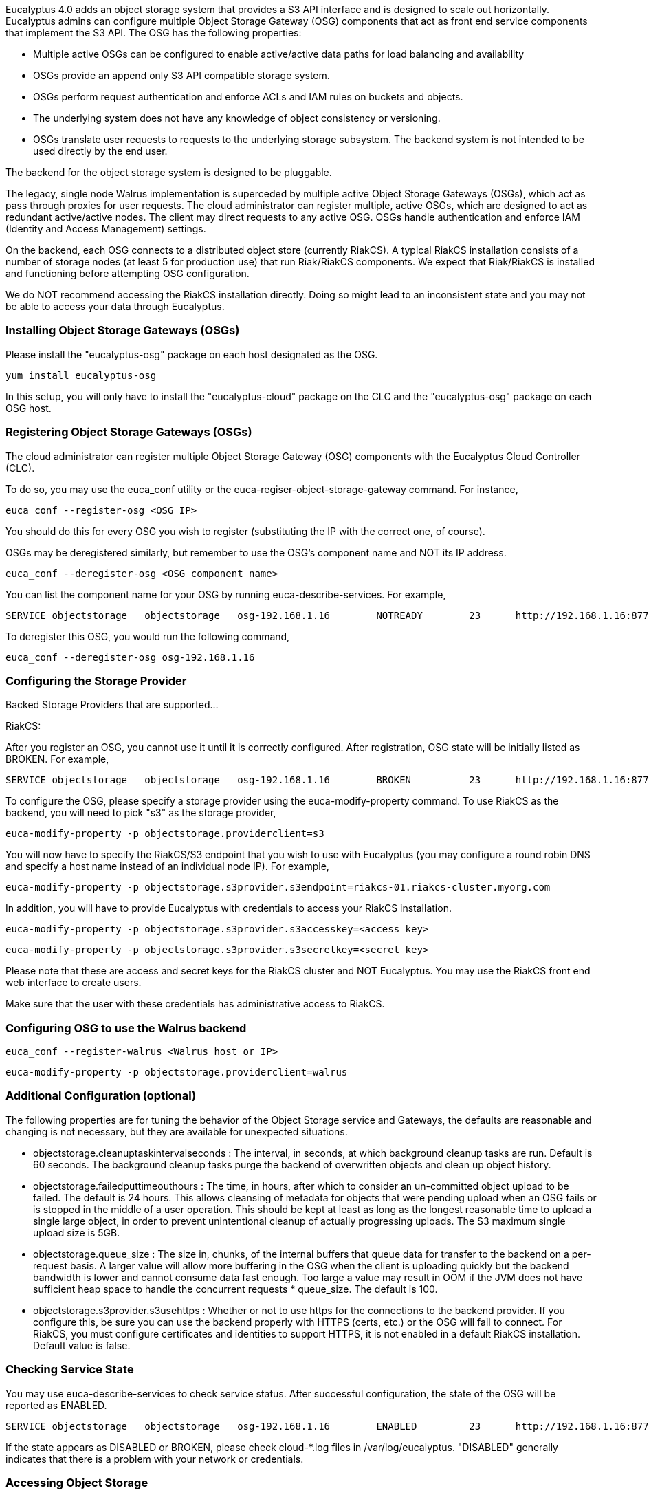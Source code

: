 Eucalyptus 4.0 adds an object storage system that provides a S3 API interface and is designed to scale out horizontally. Eucalyptus admins can configure multiple Object Storage Gateway (OSG) components that act as front end service components that implement the S3 API. The OSG has the following properties:

* Multiple active OSGs can be configured to enable active/active data paths for load balancing and availability
* OSGs provide an append only S3 API compatible storage system.
* OSGs perform request authentication and enforce ACLs and IAM rules on buckets and objects.
* The underlying system does not have any knowledge of object consistency or versioning.
* OSGs translate user requests to requests to the underlying storage subsystem. The backend system is not intended to be used directly by the end user.

The backend for the object storage system is designed to be pluggable.

The legacy, single node Walrus implementation is superceded by multiple active Object Storage Gateways (OSGs), which act as pass through proxies for user requests. The cloud administrator can register multiple, active OSGs, which are designed to act as redundant active/active nodes. The client may direct requests to any active OSG. OSGs handle authentication and enforce IAM (Identity and Access Management) settings.

On the backend, each OSG connects to a distributed object store (currently RiakCS). A typical RiakCS installation consists of a number of storage nodes (at least 5 for production use) that run Riak/RiakCS components. We expect that Riak/RiakCS is installed and functioning before attempting OSG configuration.

We do NOT recommend accessing the RiakCS installation directly. Doing so might lead to an inconsistent state and you may not be able to access your data through Eucalyptus.

### Installing Object Storage Gateways (OSGs) ###

Please install the "eucalyptus-osg" package on each host designated as the OSG.

    yum install eucalyptus-osg

In this setup, you will only have to install the "eucalyptus-cloud" package on the CLC and the "eucalyptus-osg" package on each OSG host.

### Registering Object Storage Gateways (OSGs)

The cloud administrator can register multiple Object Storage Gateway (OSG) components with the Eucalyptus Cloud Controller (CLC). 

To do so, you may use the euca_conf utility or the euca-regiser-object-storage-gateway command. For instance,

    euca_conf --register-osg <OSG IP>

You should do this for every OSG you wish to register (substituting the IP with the correct one, of course).

OSGs may be deregistered similarly, but remember to use the OSG's component name and NOT its IP address. 

    euca_conf --deregister-osg <OSG component name>

You can list the component name for your OSG by running euca-describe-services. For example,

    SERVICE	objectstorage  	objectstorage  	osg-192.168.1.16	NOTREADY  	23  	http://192.168.1.16:8773/services/objectstorage	arn:euca:bootstrap:objectstorage:objectstorage:osg-192.168.1.16/

To deregister this OSG, you would run the following command,

    euca_conf --deregister-osg osg-192.168.1.16

### Configuring the Storage Provider

Backed Storage Providers that are supported...

RiakCS:

After you register an OSG, you cannot use it until it is correctly configured. After registration, OSG state will be initially listed as BROKEN. For example,

    SERVICE	objectstorage  	objectstorage  	osg-192.168.1.16	BROKEN    	23  	http://192.168.1.16:8773/services/objectstorage	arn:euca:bootstrap:objectstorage:objectstorage:osg-192.168.1.16/

To configure the OSG, please specify a storage provider using the euca-modify-property command. To use RiakCS as the backend, you will need to pick "s3" as the storage provider,

    euca-modify-property -p objectstorage.providerclient=s3

You will now have to specify the RiakCS/S3 endpoint that you wish to use with Eucalyptus (you may configure a round robin DNS and specify a host name instead of an individual node IP). For example,

    euca-modify-property -p objectstorage.s3provider.s3endpoint=riakcs-01.riakcs-cluster.myorg.com

In addition, you will have to provide Eucalyptus with credentials to access your RiakCS installation.

    euca-modify-property -p objectstorage.s3provider.s3accesskey=<access key>

    euca-modify-property -p objectstorage.s3provider.s3secretkey=<secret key>

Please note that these are access and secret keys for the RiakCS cluster and NOT Eucalyptus. You may use the RiakCS front end web interface to create users.

Make sure that the user with these credentials has administrative access to RiakCS.

### Configuring OSG to use the Walrus backend

    euca_conf --register-walrus <Walrus host or IP>

    euca-modify-property -p objectstorage.providerclient=walrus

### Additional Configuration (optional)

The following properties are for tuning the behavior of the Object Storage service and Gateways, the defaults are reasonable and changing is not necessary, but they are available for unexpected situations.

* objectstorage.cleanuptaskintervalseconds : The interval, in seconds, at which background cleanup tasks are run. Default is 60 seconds. The background cleanup tasks purge the backend of overwritten objects and clean up object history.

* objectstorage.failedputtimeouthours : The time, in hours, after which to consider an un-committed object upload to be failed. The default is 24 hours. This allows cleansing of metadata for objects that were pending upload when an OSG fails or is stopped in the middle of a user operation. This should be kept at least as long as the longest reasonable time to upload a single large object, in order to prevent unintentional cleanup of actually progressing uploads. The S3 maximum single upload size is 5GB.

* objectstorage.queue_size : The size in, chunks, of the internal buffers that queue data for transfer to the backend on a per-request basis. A larger value will allow more buffering in the OSG when the client is uploading quickly but the backend bandwidth is lower and cannot consume data fast enough. Too large a value may result in OOM if the JVM does not have sufficient heap space to handle the concurrent requests * queue_size. The default is 100.

* objectstorage.s3provider.s3usehttps : Whether or not to use https for the connections to the backend provider. If you configure this, be sure you can use the backend properly with HTTPS (certs, etc.) or the OSG will fail to connect. For RiakCS, you must configure certificates and identities to support HTTPS, it is not enabled in a default RiakCS installation. Default value is false.

### Checking Service State

You may use euca-describe-services to check service status. After successful configuration, the state of the OSG will be reported as ENABLED.

    SERVICE	objectstorage  	objectstorage  	osg-192.168.1.16	ENABLED    	23  	http://192.168.1.16:8773/services/objectstorage	arn:euca:bootstrap:objectstorage:objectstorage:osg-192.168.1.16/

If the state appears as DISABLED or BROKEN, please check cloud-*.log files in /var/log/eucalyptus. "DISABLED" generally indicates that there is a problem with your network or credentials.

### Accessing Object Storage

You can now use your favorite S3 client (e.g. s3curl) to interact with Eucalyptus. Simply replace your S3_URL with the address of the OSG you wish to interact with and the service path with "/services/objectstorage" instead of "/services/Walrus". For example,

    S3_URL = http://<OSG IP>:8773/services/objectstorage

Or you may set your s3 endpoint manually.

If you have DNS enabled, you may use the "objectstorage" prefix to access object storage. Eucalyptus will return a list of IPs that correspond to ENABLED OSGs.

**NOTE: A current known issue is that the objectstorage URL is not included in the eucarc downloaded with euca_conf --get-credentials. Simply construct it as above and you may place it in the eucarc if you wish. This will be resolved in the official release.** 

### Configuring Load Balancers

We recommend that you use a load balancer to balance traffic across all RiakCS nodes. Below is an example of how to use [Nginx](http://wiki.nginx.org/Main) to get you started. You may use [HAProxy](http://haproxy.1wt.eu/) if you wish. If you use Nginx, please install the latest (1.4.6+) as some older versions (such as the one included in CentOS 6.x) have bugs in POST request handling as well as don't allow passing HTTP 1.1 to the backend, which is required for RiakCS.

You will have to install Nginx on one of your servers and tell direct HTTP traffic to your RiakCS nodes. By default, RiakCS listens to web traffic on port 8080. In this example, riakcs-00.yourdomain.com, riakcs-01.yourdomain.com and riakcs-02.yourdomain.com are three RiakCS nodes that you have previously configured.

On many Linux installations, Nginx uses /etc/nginx/conf.d for server configuration. You can either edit the default configuration or create a new config file. Here is a sample configuration,

    upstream riak_cs_host {
      server riakcs-00.yourdomain.com:8080;
      server riakcs-01.yourdomain.com:8080;
      server riakcs-02.yourdomain.com:8080;
      }

    server {
      listen   80;
      server_name  _;
      access_log  /var/log/nginx/riak_cs.access.log;
      client_max_body_size 5G; #5GB is max S3 single upload size, so use that value, or 0 to disable checks.

    location / {
      proxy_set_header Host $http_host;
      proxy_set_header X-Real-IP $remote_addr;
      proxy_redirect off;
      proxy_http_version 1.1;
      proxy_connect_timeout      90;
      proxy_send_timeout         90;
      proxy_read_timeout         90;
      proxy_buffer_size    128k;
      proxy_buffers     4 256k;
      proxy_busy_buffers_size 256k;
      proxy_temp_file_write_size 256k;

      proxy_pass http://riak_cs_host;
      }
    }

You can then restart nginx or merely reload rules (/etc/init.d/nginx reload). You can then access port 80 on your Nginx host, which will forward requests to your RiakCS cluster.

*****
[[category.storage]]